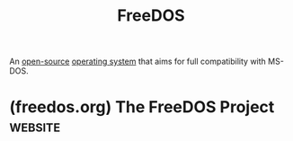 :PROPERTIES:
:ID:       70d2b556-e52c-4886-aa66-35994a6ed78f
:END:
#+title: FreeDOS
#+filetags: :open_source:operating_systems:

An [[id:a3c19488-876c-4b17-81c0-67b9c7fc64ee][open-source]] [[id:412bbcad-6c00-4f13-b748-d1ffde0588e1][operating system]] that aims for full compatibility with MS-DOS.
* (freedos.org) The FreeDOS Project                                 :website:
:PROPERTIES:
:ID:       c921de6b-2195-4420-85aa-abb3c9e04704
:ROAM_REFS: https://freedos.org/
:END:

#+begin_quote
  * Welcome to FreeDOS

  FreeDOS is an open source DOS-compatible operating system that you can use to play classic DOS games, run legacy business software, or write new DOS programs.  Any program that works on MS-DOS should also run on FreeDOS.

  ** Play classic games

  You can play your favorite DOS games on FreeDOS.  And there are a lot of great classic games to play: Wolfenstein 3D, Doom, Commander Keen, Rise of the Triad, Jill of the Jungle, Duke Nukem, and many others!

  [[https://freedos.org/about/games/][Play games]]

  ** Run applications

  You can run your favorite DOS programs with FreeDOS.  Or use FreeDOS to run a legacy DOS application.  Just install your DOS program under FreeDOS like you would any DOS application and you'll be good to go.

  [[https://freedos.org/about/apps/][Run applications]]

  ** For developers

  FreeDOS includes lots of programming tools so you can create your own DOS programs.  You can also modify FreeDOS itself, because we include the source code under an open source license.

  [[https://freedos.org/about/devel/][Developers]]
#+end_quote
